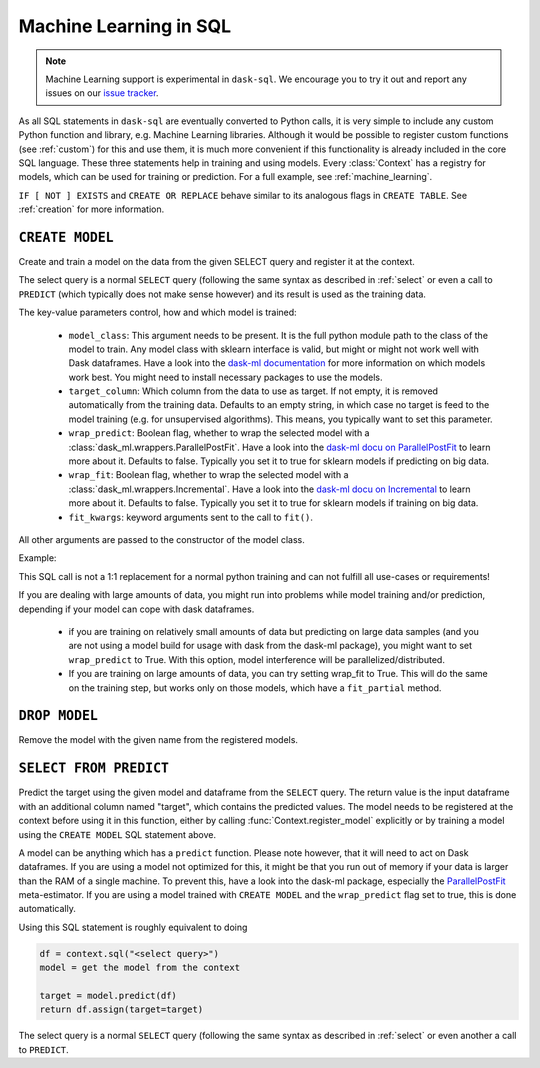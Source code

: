 .. _ml:

Machine Learning in SQL
=======================

.. note::

    Machine Learning support is experimental in ``dask-sql``.
    We encourage you to try it out and report any issues on our
    `issue tracker <https://github.com/nils-braun/dask-sql/issues>`_.

As all SQL statements in ``dask-sql`` are eventually converted to Python calls, it is very simple to include
any custom Python function and library, e.g. Machine Learning libraries. Although it would be possible to
register custom functions (see :ref:`custom`) for this and use them, it is much more convenient if this functionality
is already included in the core SQL language.
These three statements help in training and using models. Every :class:`Context` has a registry for models, which
can be used for training or prediction.
For a full example, see :ref:`machine_learning`.

.. raw:: html

    <div class="highlight-sql notranslate">
    <div class="highlight"><pre>
    <span class="k">CREATE</span> [ <span class="k">OR REPLACE</span> ] <span class="k">MODEL</span> [ <span class="k">IF NOT EXISTS</span> ] <span class="ss">&lt;model-name></span>
        <span class="k">WITH</span> ( <span class="ss">&lt;key&gt;</span> = <span class="ss">&lt;value&gt;</span> [ , ... ] ) <span class="k">AS</span> ( <span class="k">SELECT</span> ... )
    <span class="k">DROP MODEL</span> [ <span class="k">IF EXISTS</span> ] <span class="ss">&lt;model-name></span>
    <span class="k">SELECT</span> <span class="ss">&lt;expression&gt;</span> <span class="k">FROM PREDICT</span> (<span class="k">MODEL</span> <span class="ss">&lt;model-name></span>, <span class="k">SELECT</span> ... )
    </pre></div>
    </div>

``IF [ NOT ] EXISTS`` and ``CREATE OR REPLACE`` behave similar to its analogous flags in ``CREATE TABLE``.
See :ref:`creation` for more information.

``CREATE MODEL``
----------------

Create and train a model on the data from the given SELECT query
and register it at the context.

The select query is a normal ``SELECT`` query (following the same syntax as described in :ref:`select`
or even a call to ``PREDICT`` (which typically does not make sense however) and its
result is used as the training data.

The key-value parameters control, how and which model is trained:

    * ``model_class``:
      This argument needs to be present.
      It is the full python module path to the class of the model to train.
      Any model class with sklearn interface is valid, but might or
      might not work well with Dask dataframes.
      Have a look into the
      `dask-ml documentation <https://ml.dask.org/index.html>`_
      for more information on which models work best.
      You might need to install necessary packages to use
      the models.
    * ``target_column``:
      Which column from the data to use as target.
      If not empty, it is removed automatically from
      the training data. Defaults to an empty string, in which
      case no target is feed to the model training (e.g. for
      unsupervised algorithms). This means, you typically
      want to set this parameter.
    * ``wrap_predict``:
      Boolean flag, whether to wrap the selected
      model with a :class:`dask_ml.wrappers.ParallelPostFit`.
      Have a look into the
      `dask-ml docu on ParallelPostFit <https://ml.dask.org/meta-estimators.html#parallel-prediction-and-transformation>`_
      to learn more about it. Defaults to false. Typically you set
      it to true for sklearn models if predicting on big data.
    * ``wrap_fit``:
      Boolean flag, whether to wrap the selected
      model with a :class:`dask_ml.wrappers.Incremental`.
      Have a look into the
      `dask-ml docu on Incremental <https://ml.dask.org/incremental.html>`_
      to learn more about it. Defaults to false. Typically you set
      it to true for sklearn models if training on big data.
    * ``fit_kwargs``:
      keyword arguments sent to the call to ``fit()``.

All other arguments are passed to the constructor of the
model class.

Example:

.. raw:: html

    <div class="highlight-sql notranslate"><div class="highlight"><pre><span></span><span class="k">CREATE MODEL</span> <span class="n">my_model</span> <span class="k">WITH</span> <span class="p">(</span>
        <span class="n">model_class</span> <span class="o">=</span> <span class="s1">'dask_ml.xgboost.XGBClassifier'</span><span class="p">,</span>
        <span class="n">target_column</span> <span class="o">=</span> <span class="s1">'target'</span>
    <span class="p">)</span> <span class="k">AS</span> <span class="p">(</span>
        <span class="k">SELECT</span> <span class="n">x</span><span class="p">,</span> <span class="n">y</span><span class="p">,</span> <span class="n">target</span>
        <span class="k">FROM</span> <span class="ss">"data"</span>
    <span class="p">)</span>
    </pre></div>
    </div>

This SQL call is not a 1:1 replacement for a normal
python training and can not fulfill all use-cases
or requirements!

If you are dealing with large amounts of data,
you might run into problems while model training and/or
prediction, depending if your model can cope with
dask dataframes.

    * if you are training on relatively small amounts
      of data but predicting on large data samples
      (and you are not using a model build for usage with dask
      from the dask-ml package), you might want to set
      ``wrap_predict`` to True. With this option,
      model interference will be parallelized/distributed.
    * If you are training on large amounts of data,
      you can try setting wrap_fit to True. This will
      do the same on the training step, but works only on
      those models, which have a ``fit_partial`` method.


``DROP MODEL``
--------------

Remove the model with the given name from the registered models.


``SELECT FROM PREDICT``
-----------------------

Predict the target using the given model and dataframe from the ``SELECT`` query.
The return value is the input dataframe with an additional column named
"target", which contains the predicted values.
The model needs to be registered at the context before using it in this function,
either by calling :func:`Context.register_model` explicitly or by training
a model using the ``CREATE MODEL`` SQL statement above.

A model can be anything which has a ``predict`` function.
Please note however, that it will need to act on Dask dataframes. If you
are using a model not optimized for this, it might be that you run out of memory if
your data is larger than the RAM of a single machine.
To prevent this, have a look into the dask-ml package,
especially the `ParallelPostFit <https://ml.dask.org/meta-estimators.html>`_
meta-estimator. If you are using a model trained with ``CREATE MODEL``
and the ``wrap_predict`` flag set to true, this is done automatically.

Using this SQL statement is roughly equivalent to doing

.. code-block:: python

    df = context.sql("<select query>")
    model = get the model from the context

    target = model.predict(df)
    return df.assign(target=target)

The select query is a normal ``SELECT`` query (following the same syntax as described in :ref:`select`
or even another a call to ``PREDICT``.